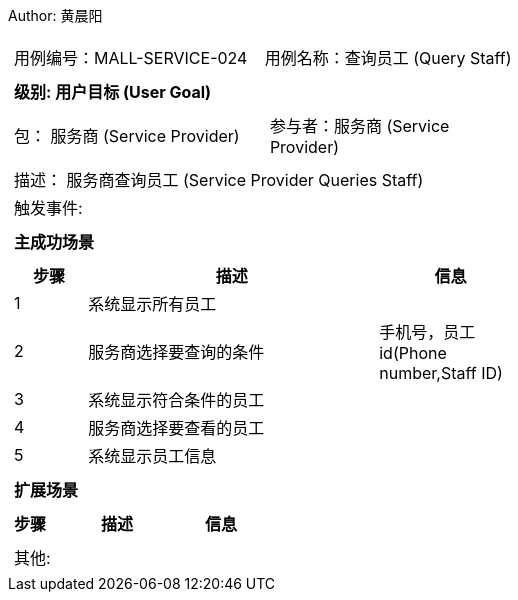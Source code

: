 Author: 黄晨阳
[cols="1a"]
|===

|
[frame="none"]
[cols="1,1"]
!===
! 用例编号：MALL-SERVICE-024
! 用例名称：查询员工 (Query Staff)

|
[frame="none"]
[cols="1", options="header"]
!===
! 级别: 用户目标 (User Goal)
!===

|
[frame="none"]
[cols="2"]
!===
! 包： 服务商 (Service Provider)
! 参与者：服务商 (Service Provider)
!===

|
[frame="none"]
[cols="1"]
!===
! 描述： 服务商查询员工 (Service Provider Queries Staff)
! 触发事件:
!===

|
[frame="none"]
[cols="1", options="header"]
!===
! 主成功场景
!===

|
[frame="none"]
[cols="1,4,2", options="header"]
!===
! 步骤 ! 描述 ! 信息

! 1
! 系统显示所有员工
!

! 2
! 服务商选择要查询的条件
! 手机号，员工id(Phone number,Staff ID)

! 3
! 系统显示符合条件的员工
!

! 4
! 服务商选择要查看的员工
!

! 5
! 系统显示员工信息
!

!===

|
[frame="none"]
[cols="1", options="header"]
!===
! 扩展场景
!===

|
[frame="none"]
[cols="1,4,2", options="header"]

!===
! 步骤 ! 描述 ! 信息




!===

|
[frame="none"]
[cols="1"]
!===
! 其他:
!===
|===
